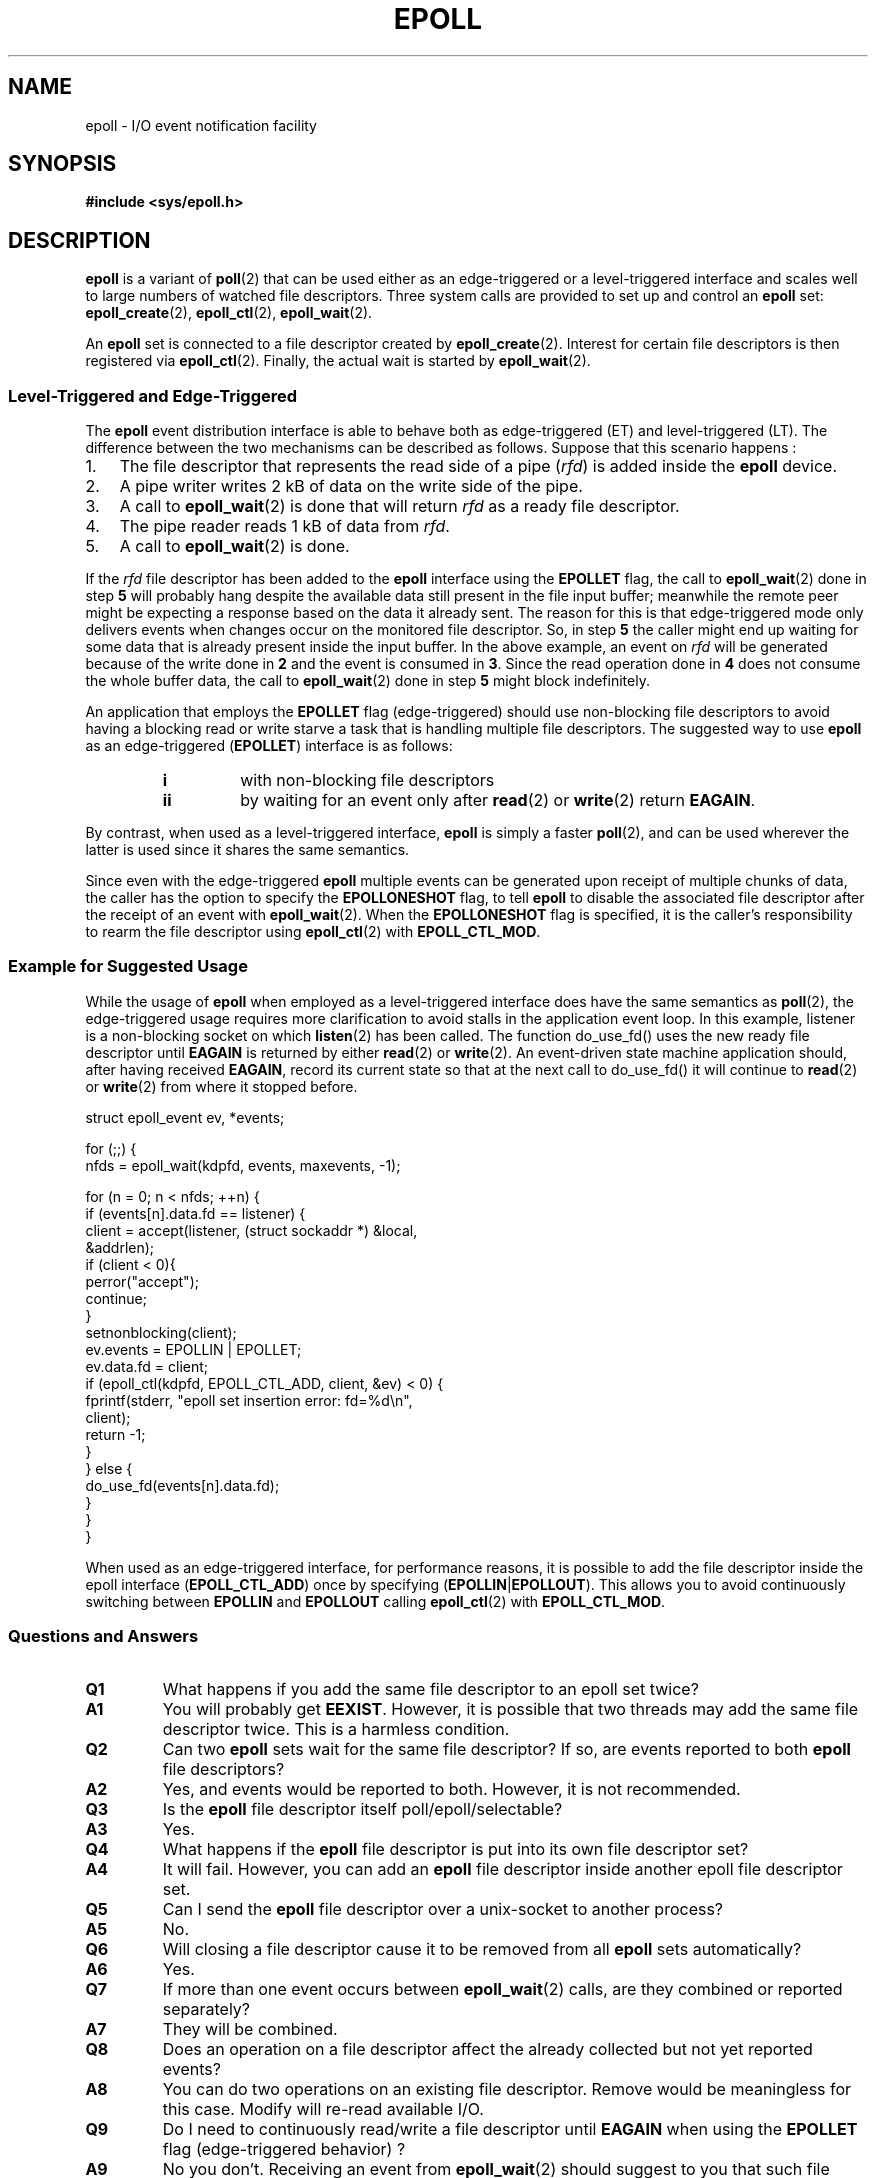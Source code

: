 .\"
.\"  epoll by Davide Libenzi ( efficient event notification retrieval )
.\"  Copyright (C) 2003  Davide Libenzi
.\"
.\"  This program is free software; you can redistribute it and/or modify
.\"  it under the terms of the GNU General Public License as published by
.\"  the Free Software Foundation; either version 2 of the License, or
.\"  (at your option) any later version.
.\"
.\"  This program is distributed in the hope that it will be useful,
.\"  but WITHOUT ANY WARRANTY; without even the implied warranty of
.\"  MERCHANTABILITY or FITNESS FOR A PARTICULAR PURPOSE.  See the
.\"  GNU General Public License for more details.
.\"
.\"  You should have received a copy of the GNU General Public License
.\"  along with this program; if not, write to the Free Software
.\"  Foundation, Inc., 59 Temple Place, Suite 330, Boston, MA  02111-1307  USA
.\"
.\"  Davide Libenzi <davidel@xmailserver.org>
.\"
.TH EPOLL 7 2007-06-22 "Linux" "Linux Programmer's Manual"
.SH NAME
epoll \- I/O event notification facility
.SH SYNOPSIS
.B #include <sys/epoll.h>
.SH DESCRIPTION
.B epoll
is a variant of
.BR poll (2)
that can be used either as an edge-triggered or a level-triggered
interface and scales well to large numbers of watched file descriptors.
Three system calls are provided to
set up and control an
.B epoll
set:
.BR epoll_create (2),
.BR epoll_ctl (2),
.BR epoll_wait (2).

An
.B epoll
set is connected to a file descriptor created by
.BR epoll_create (2).
Interest for certain file descriptors is then registered via
.BR epoll_ctl (2).
Finally, the actual wait is started by
.BR epoll_wait (2).
.SS Level-Triggered and Edge-Triggered
The
.B epoll
event distribution interface is able to behave both as edge-triggered
(ET) and level-triggered (LT).
The difference between the two mechanisms
can be described as follows.
Suppose that
this scenario happens :
.IP 1. 3
The file descriptor that represents the read side of a pipe
.RI ( rfd )
is added inside the
.B epoll
device.
.IP 2.
A pipe writer writes 2 kB of data on the write side of the pipe.
.IP 3.
A call to
.BR epoll_wait (2)
is done that will return
.I rfd
as a ready file descriptor.
.IP 4.
The pipe reader reads 1 kB of data from
.IR rfd .
.IP 5.
A call to
.BR epoll_wait (2)
is done.
.PP
If the
.I rfd
file descriptor has been added to the
.B epoll
interface using the
.B EPOLLET
flag, the call to
.BR epoll_wait (2)
done in step
.B 5
will probably hang despite the available data still present in the file
input buffer;
meanwhile the remote peer might be expecting a response based on the
data it already sent.
The reason for this is that edge-triggered mode only
delivers events when changes occur on the monitored file descriptor.
So, in step
.B 5
the caller might end up waiting for some data that is already present inside
the input buffer.
In the above example, an event on
.I rfd
will be generated because of the write done in
.B 2
and the event is consumed in
.BR 3 .
Since the read operation done in
.B 4
does not consume the whole buffer data, the call to
.BR epoll_wait (2)
done in step
.B 5
might block indefinitely.

An application that employs the
.B EPOLLET
flag (edge-triggered)
should use non-blocking file descriptors to avoid having a blocking
read or write starve a task that is handling multiple file descriptors.
The suggested way to use
.B epoll
as an edge-triggered
.RB ( EPOLLET )
interface is as follows:
.RS
.TP
.B i
with non-blocking file descriptors
.TP
.B ii
by waiting for an event only after
.BR read (2)
or
.BR write (2)
return
.BR EAGAIN .
.RE
.PP
By contrast, when used as a level-triggered interface,
.B epoll
is simply a faster
.BR poll (2),
and can be used wherever the latter is used since it shares the
same semantics.

Since even with the edge-triggered
.B epoll
multiple events can be generated upon receipt of multiple chunks of data,
the caller has the option to specify the
.B EPOLLONESHOT
flag, to tell
.B epoll
to disable the associated file descriptor after the receipt of an event with
.BR epoll_wait (2).
When the
.B EPOLLONESHOT
flag is specified,
it is the caller's responsibility to rearm the file descriptor using
.BR epoll_ctl (2)
with
.BR EPOLL_CTL_MOD .
.SS Example for Suggested Usage
While the usage of
.B epoll
when employed as a level-triggered interface does have the same
semantics as
.BR poll (2),
the edge-triggered usage requires more clarification to avoid stalls
in the application event loop.
In this example, listener is a
non-blocking socket on which
.BR listen (2)
has been called.
The function do_use_fd() uses the new ready
file descriptor until
.B EAGAIN
is returned by either
.BR read (2)
or
.BR write (2).
An event-driven state machine application should, after having received
.BR EAGAIN ,
record its current state so that at the next call to do_use_fd()
it will continue to
.BR read (2)
or
.BR write (2)
from where it stopped before.

.nf
struct epoll_event ev, *events;

for (;;) {
    nfds = epoll_wait(kdpfd, events, maxevents, \-1);

    for (n = 0; n < nfds; ++n) {
        if (events[n].data.fd == listener) {
            client = accept(listener, (struct sockaddr *) &local,
                            &addrlen);
            if (client < 0){
                perror("accept");
                continue;
            }
            setnonblocking(client);
            ev.events = EPOLLIN | EPOLLET;
            ev.data.fd = client;
            if (epoll_ctl(kdpfd, EPOLL_CTL_ADD, client, &ev) < 0) {
                fprintf(stderr, "epoll set insertion error: fd=%d\\n",
                        client);
                return \-1;
            }
        } else {
            do_use_fd(events[n].data.fd);
        }
    }
}
.fi

When used as an edge-triggered interface, for performance reasons, it is
possible to add the file descriptor inside the epoll interface
.RB ( EPOLL_CTL_ADD )
once by specifying
.RB ( EPOLLIN | EPOLLOUT ).
This allows you to avoid
continuously switching between
.B EPOLLIN
and
.B EPOLLOUT
calling
.BR epoll_ctl (2)
with
.BR EPOLL_CTL_MOD .
.SS Questions and Answers
.TP
.B Q1
What happens if you add the same file descriptor to an epoll set twice?
.TP
.B A1
You will probably get
.BR EEXIST .
However, it is possible that two
threads may add the same file descriptor twice.
This is a harmless condition.
.TP
.B Q2
Can two
.B epoll
sets wait for the same file descriptor?
If so, are events reported to both
.B epoll
file descriptors?
.TP
.B A2
Yes, and events would be reported to both.
However, it is not recommended.
.TP
.B Q3
Is the
.B epoll
file descriptor itself poll/epoll/selectable?
.TP
.B A3
Yes.
.TP
.B Q4
What happens if the
.B epoll
file descriptor is put into its own file descriptor set?
.TP
.B A4
It will fail.
However, you can add an
.B epoll
file descriptor inside another epoll file descriptor set.
.TP
.B Q5
Can I send the
.B epoll
file descriptor over a unix-socket to another process?
.TP
.B A5
No.
.TP
.B Q6
Will closing a file descriptor cause it to be removed from all
.B epoll
sets automatically?
.TP
.B A6
Yes.
.TP
.B Q7
If more than one event occurs between
.BR epoll_wait (2)
calls, are they combined or reported separately?
.TP
.B A7
They will be combined.
.TP
.B Q8
Does an operation on a file descriptor affect the
already collected but not yet reported events?
.TP
.B A8
You can do two operations on an existing file descriptor.
Remove would be meaningless for
this case.
Modify will re-read available I/O.
.TP
.B Q9
Do I need to continuously read/write a file descriptor
until
.B EAGAIN
when using the
.B EPOLLET
flag (edge-triggered behavior) ?
.TP
.B A9
No you don't.
Receiving an event from
.BR epoll_wait (2)
should suggest to you that such file descriptor is ready
for the requested I/O operation.
You have simply to consider it ready until you will receive the
next
.BR EAGAIN .
When and how you will use such file descriptor is entirely up
to you.
Also, the condition that the read/write I/O space is exhausted can
be detected by checking the amount of data read from / written to the target
file descriptor.
For example, if you call
.BR read (2)
by asking to read a certain amount of data and
.BR read (2)
returns a lower number of bytes,
you can be sure of having exhausted the read
I/O space for such file descriptor.
The same is true when writing using
.BR write (2).
.SS Possible Pitfalls and Ways to Avoid Them
.TP
.B o Starvation (edge-triggered)
.PP
If there is a large amount of I/O space,
it is possible that by trying to drain
it the other files will not get processed causing starvation.
(This problem is not specific to
.BR epoll .)
.PP
The solution is to maintain a ready list
and mark the file descriptor as ready
in its associated data structure, thereby allowing the application to
remember which files need to be processed but still round robin amongst
all the ready files.
This also supports ignoring subsequent events you
receive for file descriptors that are already ready.
.TP
.B o If using an event cache...
.PP
If you use an event cache or store all the file descriptors returned from
.BR epoll_wait (2),
then make sure to provide a way to mark
its closure dynamically (i.e., caused by
a previous event's processing).
Suppose you receive 100 events from
.BR epoll_wait (2),
and in event #47 a condition causes event #13 to be closed.
If you remove the structure and
.BR close (2)
the file descriptor for event #13, then your
event cache might still say there are events waiting for that
file descriptor causing confusion.
.PP
One solution for this is to call, during the processing of event 47,
.BR epoll_ctl ( EPOLL_CTL_DEL )
to delete file descriptor 13 and
.BR close (2),
then mark its associated
data structure as removed and link it to a cleanup list.
If you find another
event for file descriptor 13 in your batch processing,
you will discover the file descriptor had been
previously removed and there will be no confusion.
.SH VERSIONS
.BR epoll (7)
is a new API introduced in Linux kernel 2.5.44.
Its interface should be finalized in Linux kernel 2.5.66.
.SH CONFORMING TO
The epoll API is Linux specific.
Some other systems provide similar
mechanisms, for example, FreeBSD has
.IR kqueue ,
and Solaris has
.IR /dev/poll .
.SH "SEE ALSO"
.BR epoll_create (2),
.BR epoll_ctl (2),
.BR epoll_wait (2)
